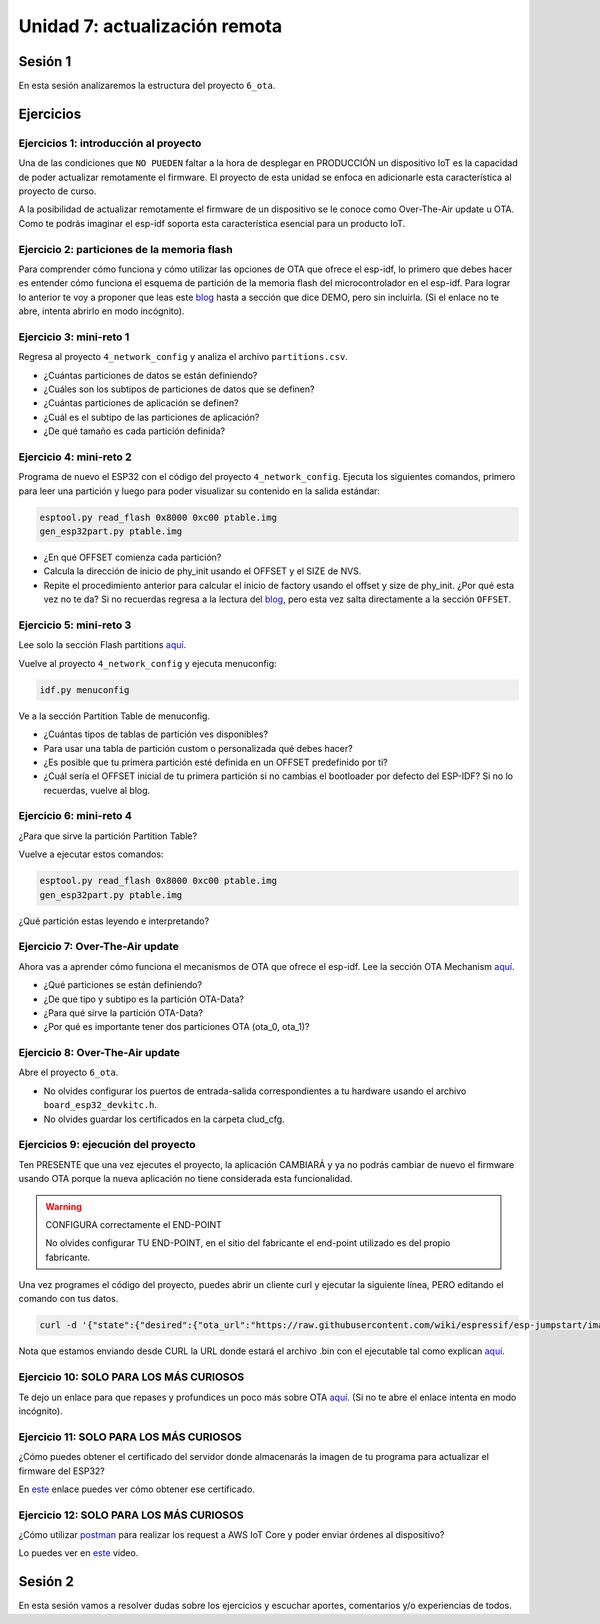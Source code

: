 Unidad 7: actualización remota
================================

Sesión 1
-----------

En esta sesión analizaremos la estructura del proyecto ``6_ota``.

Ejercicios
-----------

Ejercicios 1: introducción al proyecto
^^^^^^^^^^^^^^^^^^^^^^^^^^^^^^^^^^^^^^^^

Una de las condiciones que ``NO PUEDEN`` faltar a la hora de desplegar en PRODUCCIÓN un 
dispositivo IoT es la capacidad de poder actualizar remotamente el firmware. El 
proyecto de esta unidad se enfoca en adicionarle esta característica al proyecto 
de curso.

A la posibilidad de actualizar remotamente el firmware de un dispositivo se le conoce 
como Over-The-Air update u OTA. Como te podrás imaginar el esp-idf soporta esta 
característica esencial para un producto IoT.

Ejercicio 2: particiones de la memoria flash
^^^^^^^^^^^^^^^^^^^^^^^^^^^^^^^^^^^^^^^^^^^^^

Para comprender cómo funciona y cómo utilizar las opciones de OTA que ofrece el 
esp-idf, lo primero que debes hacer es entender cómo funciona el esquema de 
partición de la memoria flash del microcontrolador en el esp-idf. Para lograr 
lo anterior te voy a proponer que leas este `blog <https://medium.com/the-esp-journal/how-to-use-custom-partition-tables-on-esp32-69c0f3fa89c8>`__ 
hasta a sección que dice DEMO, pero sin incluirla.
(Si el enlace no te abre, intenta abrirlo en modo incógnito).

Ejercicio 3: mini-reto 1
^^^^^^^^^^^^^^^^^^^^^^^^^

Regresa al proyecto ``4_network_config`` y analiza el archivo ``partitions.csv``.

* ¿Cuántas particiones de datos se están definiendo?
* ¿Cuáles son los subtipos de particiones de datos que se definen?
* ¿Cuántas particiones de aplicación se definen?
* ¿Cuál es el subtipo de las particiones de aplicación?
* ¿De qué tamaño es cada partición definida?

Ejercicio 4: mini-reto 2
^^^^^^^^^^^^^^^^^^^^^^^^^

Programa de nuevo el ESP32 con el código del proyecto ``4_network_config``. Ejecuta los siguientes 
comandos, primero para leer una partición y luego para poder visualizar su contenido en la salida 
estándar:

.. code-block:: bash

    esptool.py read_flash 0x8000 0xc00 ptable.img
    gen_esp32part.py ptable.img

* ¿En qué OFFSET comienza cada partición?
* Calcula la dirección de inicio de phy_init usando el OFFSET y el SIZE de NVS.
* Repite el procedimiento anterior para calcular el inicio de factory usando el offset 
  y size de phy_init. ¿Por qué esta vez no te da? Si no recuerdas regresa a la lectura 
  del `blog <https://medium.com/the-esp-journal/how-to-use-custom-partition-tables-on-esp32-69c0f3fa89c8>`__, 
  pero esta vez salta directamente a la sección ``OFFSET``.

Ejercicio 5: mini-reto 3
^^^^^^^^^^^^^^^^^^^^^^^^^

Lee solo la sección Flash partitions `aquí <https://docs.espressif.com/projects/esp-jumpstart/en/latest/firmwareupgrade.html#flash-partitions>`__.

Vuelve al proyecto ``4_network_config`` y ejecuta menuconfig:

.. code-block:: bash

    idf.py menuconfig

Ve a la sección Partition Table de menuconfig.

* ¿Cuántas tipos de tablas de partición ves disponibles?
* Para usar una tabla de partición custom o personalizada qué debes 
  hacer?
* ¿Es posible que tu primera partición esté definida en un OFFSET 
  predefinido por ti?
* ¿Cuál sería el OFFSET inicial de tu primera partición si no cambias
  el bootloader por defecto del ESP-IDF? Si no lo recuerdas, vuelve al blog.


Ejercicio 6: mini-reto 4
^^^^^^^^^^^^^^^^^^^^^^^^^

¿Para que sirve la partición Partition Table?

Vuelve a ejecutar estos comandos:

.. code-block:: bash

    esptool.py read_flash 0x8000 0xc00 ptable.img
    gen_esp32part.py ptable.img

¿Qué partición estas leyendo e interpretando?

Ejercicio 7: Over-The-Air update
^^^^^^^^^^^^^^^^^^^^^^^^^^^^^^^^^

Ahora vas a aprender cómo funciona el mecanismos de OTA que ofrece el esp-idf.
Lee la sección OTA Mechanism `aquí <https://docs.espressif.com/projects/esp-jumpstart/en/latest/firmwareupgrade.html#ota-mechanism>`__.

* ¿Qué particiones se están definiendo?
* ¿De que tipo y subtipo es la partición OTA-Data?
* ¿Para qué sirve la partición OTA-Data?
* ¿Por qué es importante tener dos particiones OTA (ota_0, ota_1)?

Ejercicio 8: Over-The-Air update
^^^^^^^^^^^^^^^^^^^^^^^^^^^^^^^^^

Abre el proyecto ``6_ota``. 

* No olvides configurar los puertos 
  de entrada-salida correspondientes a tu hardware usando el archivo ``board_esp32_devkitc.h``.
* No olvides guardar los certificados en la carpeta clud_cfg.

Ejercicios 9: ejecución del proyecto
^^^^^^^^^^^^^^^^^^^^^^^^^^^^^^^^^^^^^^

Ten PRESENTE que una vez ejecutes el proyecto, la aplicación CAMBIARÁ y ya no podrás 
cambiar de nuevo el firmware usando OTA porque la nueva aplicación no tiene considerada esta 
funcionalidad.

.. warning:: CONFIGURA correctamente el END-POINT

   No olvides configurar TU END-POINT, en el sitio del fabricante el end-point 
   utilizado es del propio fabricante. 

Una vez programes el código del proyecto, puedes abrir un cliente curl y ejecutar 
la siguiente línea, PERO editando el comando con tus datos.

.. code-block:: bash

    curl -d '{"state":{"desired":{"ota_url":"https://raw.githubusercontent.com/wiki/espressif/esp-jumpstart/images/hello-world.bin"}}}' --tlsv1.2 --cert device.cert --key device.key https://TU-ENDPOINT:8443/things/TU-DEVICEID/shadow | python -mjson.tool

Nota que estamos enviando desde CURL la URL donde estará el archivo .bin con el 
ejecutable tal como explican `aquí <https://docs.espressif.com/projects/esp-jumpstart/en/latest/firmwareupgrade.html#send-firmware-upgrade-url>`__.

Ejercicio 10: SOLO PARA LOS MÁS CURIOSOS
^^^^^^^^^^^^^^^^^^^^^^^^^^^^^^^^^^^^^^^^^^

Te dejo un enlace para que repases y profundices un poco más sobre OTA 
`aquí <https://medium.com/the-esp-journal/ota-updates-framework-ab5438e30c12>`__.
(Si no te abre el enlace intenta en modo incógnito).

Ejercicio 11: SOLO PARA LOS MÁS CURIOSOS
^^^^^^^^^^^^^^^^^^^^^^^^^^^^^^^^^^^^^^^^^^

¿Cómo puedes obtener el certificado del servidor donde almacenarás la imagen de tu 
programa para actualizar el firmware del ESP32?

En `este <https://docs.espressif.com/projects/esp-jumpstart/en/latest/security.html#obtaining-ca-certificates>`__ 
enlace puedes ver cómo obtener ese certificado.

Ejercicio 12: SOLO PARA LOS MÁS CURIOSOS
^^^^^^^^^^^^^^^^^^^^^^^^^^^^^^^^^^^^^^^^^^

¿Cómo utilizar `postman <https://www.postman.com/downloads/>`__ para realizar los request a 
AWS IoT Core y poder enviar órdenes al dispositivo?

Lo puedes ver en `este <https://youtu.be/-kLtkkD-2uo>`__ video.

Sesión 2
-----------

En esta sesión vamos a resolver dudas sobre los ejercicios y escuchar aportes, 
comentarios y/o experiencias de todos.